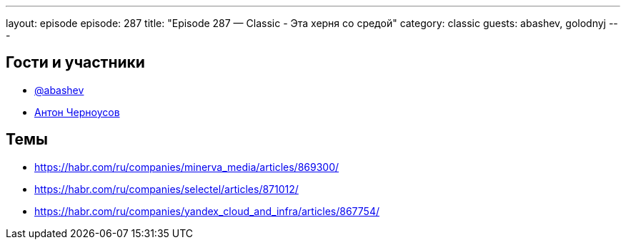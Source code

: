 ---
layout: episode
episode: 287
title: "Episode 287 — Classic - Эта херня со средой"
category: classic
guests: abashev, golodnyj
---

== Гости и участники

* https://t.me/razborfeed[@abashev]
* https://twitter.com/golodnyj[Антон Черноусов]


== Темы

* https://habr.com/ru/companies/minerva_media/articles/869300/
* https://habr.com/ru/companies/selectel/articles/871012/
* https://habr.com/ru/companies/yandex_cloud_and_infra/articles/867754/
